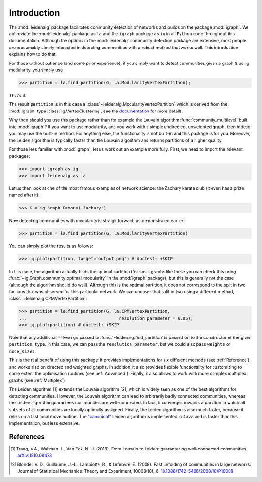 Introduction
============

The :mod:`leidenalg` package facilitates community detection of networks and
builds on the package :mod:`igraph`. We abbreviate the :mod:`leidenalg` package as
``la`` and the ``igraph`` package as ``ig`` in all ``Python`` code throughout
this documentation. Although the options in the :mod:`leidenalg` community
detection package are extensive, most people are presumably simply interested
in detecting communities with a robust method that works well. This
introduction explains how to do that.

For those without patience (and some prior experience), if you simply want to
detect communities given a graph ``G`` using modularity, you simply use

.. testsetup::
   
   G = ig.Graph.Erdos_Renyi(100, p=5./100); 

>>> partition = la.find_partition(G, la.ModularityVertexPartition);

That's it.

The result ``partition`` is in this case a
:class:`~leidenalg.ModularityVertexPartition` which is derived from the
:mod:`igraph` type :class:`ig.VertexClustering`, see the `documentation
<https://igraph.org/python/api/latest/igraph.clustering.VertexClustering.html>`_
for more details.

Why then should you use this package rather than for example the Louvain
algorithm :func:`community_multilevel` built into :mod:`igraph`? If you want to
use modularity, and you work with a simple undirected, unweighted graph, then
indeed you may use the built-in method. For anything else, the functionality is
not built-in and this package is for you. Moreover, the Leiden algorithm is
typically faster than the Louvain algorithm and returns partitions of a higher
quality.

For those less familiar with :mod:`igraph`, let us work out an example more
fully. First, we need to import the relevant packages:

>>> import igraph as ig
>>> import leidenalg as la

Let us then look at one of the most famous examples of network science: the
Zachary karate club (it even has a prize named after it):

>>> G = ig.Graph.Famous('Zachary')

Now detecting communities with modularity is straightforward, as demonstrated
earlier: 

>>> partition = la.find_partition(G, la.ModularityVertexPartition)

You can simply plot the results as follows:

>>> ig.plot(partition, target="output.png") # doctest: +SKIP

.. image:: figures/karate_modularity.png

In this case, the algorithm actually finds the optimal partition (for small
graphs like these you can check this using
:func:`~ig.Graph.community_optimal_modularity` in the :mod:`igraph` package),
but this is generally not the case (although the algorithm should do well).
Although this is the optimal partition, it does not correspond to the split in
two factions that was observed for this particular network. We can uncover that
split in two using a different method, :class:`~leidenalg.CPMVertexPartition`:

>>> partition = la.find_partition(G, la.CPMVertexPartition,
...                                    resolution_parameter = 0.05);
>>> ig.plot(partition) # doctest: +SKIP

.. image:: figures/karate_CPM.png

Note that any additional ``**kwargs`` passed to :func:`~leidenalg.find_partition`
is passed on to the constructor of the given ``partition_type``. In this case,
we can pass the ``resolution_parameter``, but we could also pass ``weights`` or
``node_sizes``.

This is the real benefit of using this package: it provides implementations for
six different methods (see :ref:`Reference`), and works also on directed and
weighted graphs. In addition, it also provides flexible functionality for
customizing to some extent the optimisation routines (see :ref:`Advanced`).
Finally, it also allows to work with more complex multiplex graphs (see
:ref:`Multiplex`).

The Leiden algorithm [1] extends the Louvain algorithm [2], which is widely
seen as one of the best algorithms for detecting communities. However, the
Louvain algorithm can lead to arbitrarily badly connected communities, whereas
the Leiden algorithm guarantees communities are well-connected. In fact, it
converges towards a partition in which all subsets of all communities are
locally optimally assigned. Finally, the Leiden algorithm is also much faster,
because it relies on a fast local move routine. The 
`"canonical" <https://github.com/CWTSLeiden/networkanalysis>`_
Leiden algorithm is implemented
in ``Java`` and is faster than this implementation, but less extensive.

References
----------

.. [1] Traag, V.A., Waltman. L., Van Eck, N.-J. (2018). From Louvain to
       Leiden: guaranteeing well-connected communities.
       `arXiv:1810.08473 <https://arxiv.org/abs/1810.08473>`_

.. [2] Blondel, V. D., Guillaume, J.-L., Lambiotte, R., & Lefebvre, E.
       (2008). Fast unfolding of communities in large networks. Journal of
       Statistical Mechanics: Theory and Experiment, 10008(10), 6.
       `10.1088/1742-5468/2008/10/P10008 <https://doi.org/10.1088/1742-5468/2008/10/P10008>`_

